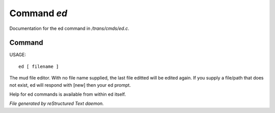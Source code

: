 *************
Command *ed*
*************

Documentation for the ed command in */trans/cmds/ed.c*.

Command
=======

USAGE::

	 ed [ filename ]

The mud file editor.
With no file name supplied, the last file editted will be edited again.
If you supply a file/path that does not exist, ed will respond with [new]
then your ed prompt.

Help for ed commands is available from within ed itself.



*File generated by reStructured Text daemon.*
